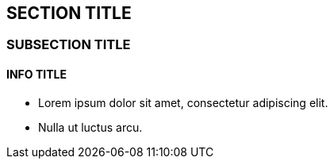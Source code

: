 :source-highlighter: coderay
[[threddsDocs]]


== SECTION TITLE

=== SUBSECTION TITLE

==== INFO TITLE

* Lorem ipsum dolor sit amet, consectetur adipiscing elit.
* Nulla ut luctus arcu.
